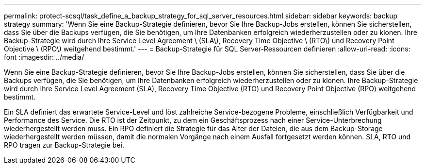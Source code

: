 ---
permalink: protect-scsql/task_define_a_backup_strategy_for_sql_server_resources.html 
sidebar: sidebar 
keywords: backup strategy 
summary: 'Wenn Sie eine Backup-Strategie definieren, bevor Sie Ihre Backup-Jobs erstellen, können Sie sicherstellen, dass Sie über die Backups verfügen, die Sie benötigen, um Ihre Datenbanken erfolgreich wiederherzustellen oder zu klonen. Ihre Backup-Strategie wird durch Ihre Service Level Agreement \ (SLA\), Recovery Time Objective \ (RTO\) und Recovery Point Objective \ (RPO\) weitgehend bestimmt.' 
---
= Backup-Strategie für SQL Server-Ressourcen definieren
:allow-uri-read: 
:icons: font
:imagesdir: ../media/


[role="lead"]
Wenn Sie eine Backup-Strategie definieren, bevor Sie Ihre Backup-Jobs erstellen, können Sie sicherstellen, dass Sie über die Backups verfügen, die Sie benötigen, um Ihre Datenbanken erfolgreich wiederherzustellen oder zu klonen. Ihre Backup-Strategie wird durch Ihre Service Level Agreement (SLA), Recovery Time Objective (RTO) und Recovery Point Objective (RPO) weitgehend bestimmt.

Ein SLA definiert das erwartete Service-Level und löst zahlreiche Service-bezogene Probleme, einschließlich Verfügbarkeit und Performance des Service. Die RTO ist der Zeitpunkt, zu dem ein Geschäftsprozess nach einer Service-Unterbrechung wiederhergestellt werden muss. Ein RPO definiert die Strategie für das Alter der Dateien, die aus dem Backup-Storage wiederhergestellt werden müssen, damit die normalen Vorgänge nach einem Ausfall fortgesetzt werden können. SLA, RTO und RPO tragen zur Backup-Strategie bei.
